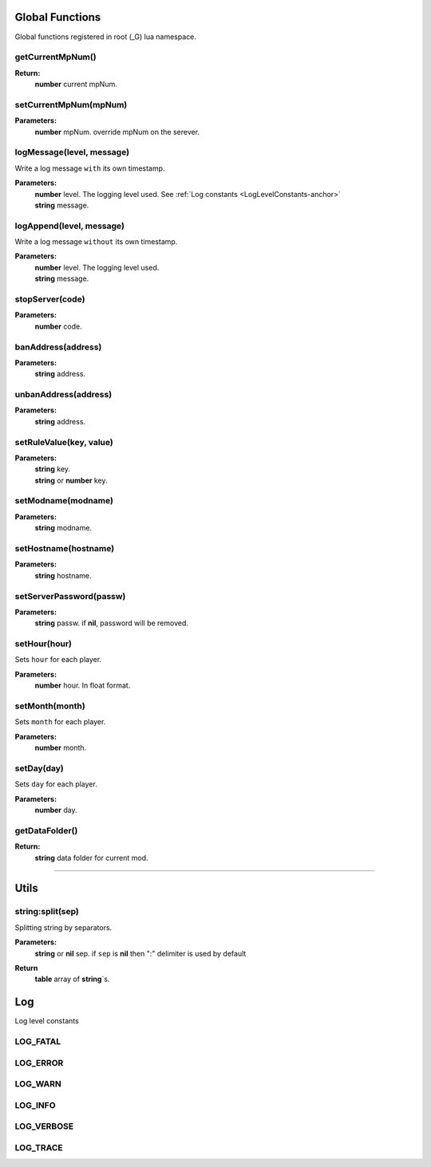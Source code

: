Global Functions
================

Global functions registered in root (_G) lua namespace.

getCurrentMpNum()
-----------------

**Return:**
    | **number** current mpNum.

setCurrentMpNum(mpNum)
--------------------

**Parameters:**
    | **number** mpNum. override mpNum on the serever.
    
logMessage(level, message)
--------------------------

Write a log message ``with`` its own timestamp.

**Parameters:**
    | **number** level.  The logging level used. See :ref:`Log constants <LogLevelConstants-anchor>`
    | **string** message.


logAppend(level, message)
-------------------------
Write a log message ``without`` its own timestamp.

**Parameters:**
    | **number** level.  The logging level used.
    | **string** message.

stopServer(code)
----------------

**Parameters:**
    | **number** code.

banAddress(address)
-------------------

**Parameters:**
    | **string** address.

unbanAddress(address)
---------------------

**Parameters:**
    | **string** address.

setRuleValue(key, value)
------------------------

**Parameters:**
    | **string** key.
    | **string** or **number** key.

setModname(modname)
-------------------

**Parameters:**
    | **string** modname.

setHostname(hostname)
---------------------

**Parameters:**
    | **string** hostname.

setServerPassword(passw)
------------------------

**Parameters:**
    | **string** passw. if **nil**, password will be removed.


setHour(hour)
-------------

Sets ``hour`` for each player.

**Parameters:**
    | **number** hour. In float format.

setMonth(month)
---------------

Sets ``month`` for each player.

**Parameters:**
    | **number** month.

setDay(day)
-----------

Sets ``day`` for each player.

**Parameters:**
    | **number** day.

getDataFolder()
---------------

**Return:**
    | **string** data folder for current mod.

-------------------------------------------------

Utils
=====

string:split(sep)
-----------------

Splitting string by separators.

**Parameters:**
    | **string** or **nil** sep. if ``sep`` is **nil** then ":" delimiter is used by default
**Return**
    | **table** array of **string**\`s.
    
.. _LogLevelConstants-anchor:
Log
===
Log level constants

LOG_FATAL
---------

LOG_ERROR
---------

LOG_WARN
--------

LOG_INFO
--------

LOG_VERBOSE
-----------

LOG_TRACE
---------

